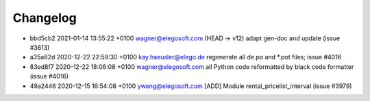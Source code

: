 
Changelog
---------

- bbd5cb2 2021-01-14 13:55:22 +0100 wagner@elegosoft.com  (HEAD -> v12) adapt gen-doc and update (issue #3613)
- a35a62d 2020-12-22 22:59:30 +0100 kay.haeusler@elego.de  regenerate all de.po and \*.pot files; issue #4016
- 83ed8f7 2020-12-22 18:06:08 +0100 wagner@elegosoft.com  all Python code reformatted by black code formatter (issue #4016)
- 49a2446 2020-12-15 16:54:08 +0100 yweng@elegosoft.com  [ADD] Module rental_pricelist_interval (issue #3979)

